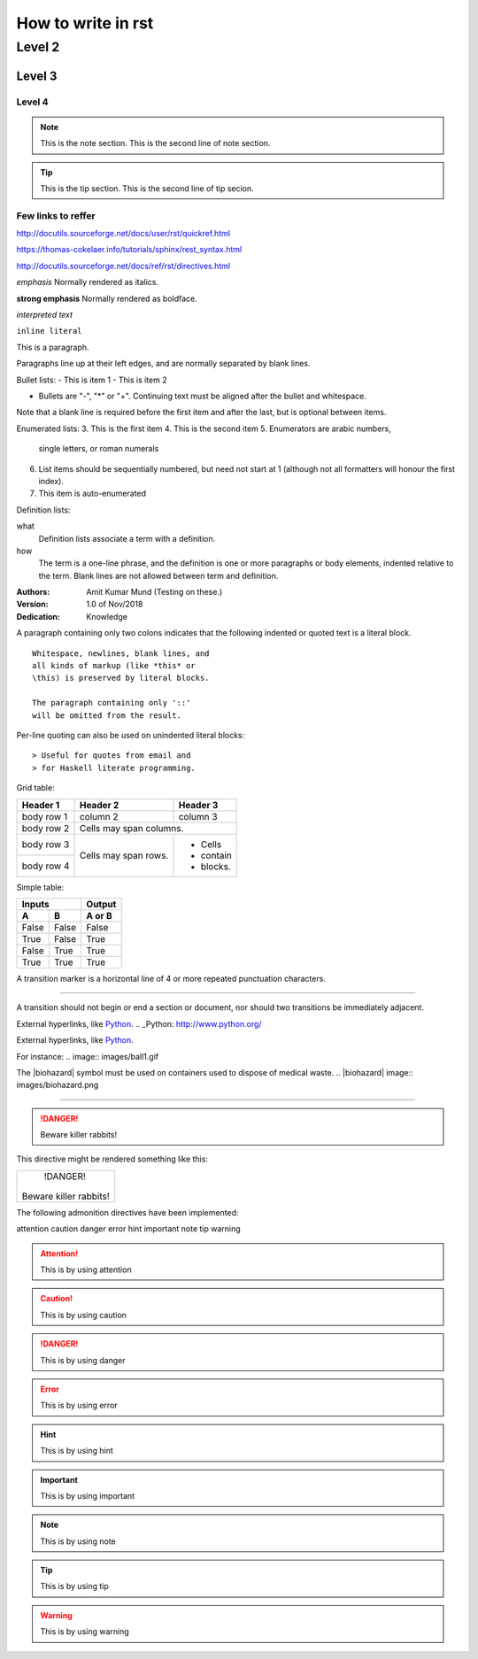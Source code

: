 
How to write in rst
=====

Level 2
------

Level 3
~~~~~~

Level 4
#####

.. Note:: This is the note section.
         This is the second line of note section.
 
.. tip:: This is the tip section.
        This is the second line of tip secion.


Few links to reffer
#####

http://docutils.sourceforge.net/docs/user/rst/quickref.html

https://thomas-cokelaer.info/tutorials/sphinx/rest_syntax.html

http://docutils.sourceforge.net/docs/ref/rst/directives.html


*emphasis*	Normally rendered as italics.

**strong emphasis**	Normally rendered as boldface.

`interpreted text`

``inline literal``


This is a paragraph.

Paragraphs line up at their left 
edges, and are normally separated 
by blank lines.



Bullet lists:
- This is item 1 
- This is item 2

- Bullets are "-", "*" or "+". 
  Continuing text must be aligned 
  after the bullet and whitespace.

Note that a blank line is required 
before the first item and after the 
last, but is optional between items.


Enumerated lists:
3. This is the first item 
4. This is the second item 
5. Enumerators are arabic numbers, 
   single letters, or roman numerals 
6. List items should be sequentially 
   numbered, but need not start at 1 
   (although not all formatters will 
   honour the first index). 
#. This item is auto-enumerated


Definition lists: 

what 
  Definition lists associate a term with 
  a definition. 

how 
  The term is a one-line phrase, and the 
  definition is one or more paragraphs or 
  body elements, indented relative to the 
  term. Blank lines are not allowed 
  between term and definition.
  
  
:Authors: 
    Amit Kumar Mund
    (Testing on these.)

:Version: 1.0 of Nov/2018 
:Dedication: Knowledge


A paragraph containing only two colons 
indicates that the following indented 
or quoted text is a literal block. 

:: 

  Whitespace, newlines, blank lines, and 
  all kinds of markup (like *this* or 
  \this) is preserved by literal blocks. 

  The paragraph containing only '::' 
  will be omitted from the result.
  
 
Per-line quoting can also be used on 
unindented literal blocks:: 

> Useful for quotes from email and 
> for Haskell literate programming.


Grid table:

+------------+------------+-----------+ 
| Header 1   | Header 2   | Header 3  | 
+============+============+===========+ 
| body row 1 | column 2   | column 3  | 
+------------+------------+-----------+ 
| body row 2 | Cells may span columns.| 
+------------+------------+-----------+ 
| body row 3 | Cells may  | - Cells   | 
+------------+ span rows. | - contain | 
| body row 4 |            | - blocks. | 
+------------+------------+-----------+



Simple table:

=====  =====  ====== 
   Inputs     Output 
------------  ------ 
  A      B    A or B 
=====  =====  ====== 
False  False  False 
True   False  True 
False  True   True 
True   True   True 
=====  =====  ======



A transition marker is a horizontal line 
of 4 or more repeated punctuation 
characters.

------------

A transition should not begin or end a 
section or document, nor should two 
transitions be immediately adjacent.


External hyperlinks, like Python_.
.. _Python: http://www.python.org/


External hyperlinks, like `Python 
<http://www.python.org/>`_.


For instance:
.. image:: images/ball1.gif


The |biohazard| symbol must be used on containers used to dispose of medical waste.
.. |biohazard| image:: images/biohazard.png


.. This text will not be shown 
   (but, for instance, in HTML might be 
   rendered as an HTML comment)
   

------------

.. DANGER::
   Beware killer rabbits!
This directive might be rendered something like this:

+------------------------+
|        !DANGER!        |
|                        |
| Beware killer rabbits! |
+------------------------+
The following admonition directives have been implemented:

attention
caution
danger
error
hint
important
note
tip
warning

.. attention:: This is by using attention

.. caution:: This is by using caution

.. danger:: This is by using danger

.. error:: This is by using error

.. hint:: This is by using hint

.. important:: This is by using important

.. note:: This is by using note

.. tip:: This is by using tip

.. warning:: This is by using warning

